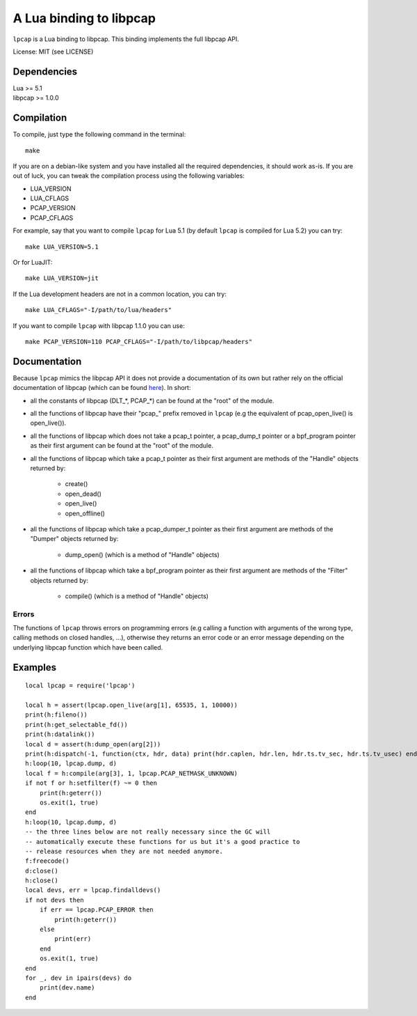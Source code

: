 A Lua binding to libpcap
========================

``lpcap`` is a Lua binding to libpcap. This binding implements the full libpcap
API.

License: MIT (see LICENSE)

Dependencies
------------

| Lua >= 5.1
| libpcap >= 1.0.0

Compilation
-----------

To compile, just type the following command in the terminal::

    make

If you are on a debian-like system and you have installed all the required
dependencies, it should work as-is. If you are out of luck, you can tweak the
compilation process using the following variables:

- LUA_VERSION
- LUA_CFLAGS
- PCAP_VERSION
- PCAP_CFLAGS

For example, say that you want to compile ``lpcap`` for Lua 5.1 (by default
``lpcap`` is compiled for Lua 5.2) you can try::

    make LUA_VERSION=5.1

Or for LuaJIT::

    make LUA_VERSION=jit

If the Lua development headers are not in a common location, you can try::

    make LUA_CFLAGS="-I/path/to/lua/headers"

If you want to compile ``lpcap`` with libpcap 1.1.0 you can use::

    make PCAP_VERSION=110 PCAP_CFLAGS="-I/path/to/libpcap/headers"

Documentation
-------------

Because ``lpcap`` mimics the libpcap API it does not provide a documentation of
its own but rather rely on the official documentation of libpcap (which can be
found `here <http://www.tcpdump.org/#documentation>`_). In short:

- all the constants of libpcap (DLT_*, PCAP_*) can be found at the "root"
  of the module.
- all the functions of libpcap have their "pcap\_" prefix removed in
  ``lpcap`` (e.g the equivalent of pcap_open_live() is open_live()).
- all the functions of libpcap which does not take a pcap_t pointer, a
  pcap_dump_t pointer or a bpf_program pointer as their first argument can be
  found at the "root" of the module.
- all the functions of libpcap which take a pcap_t pointer as their first
  argument are methods of the "Handle" objects returned by:

    - create()
    - open_dead()
    - open_live()
    - open_offline()

- all the functions of libpcap which take a pcap_dumper_t pointer as their
  first argument are methods of the "Dumper" objects returned by:

    - dump_open() (which is a method of "Handle" objects)

- all the functions of libpcap which take a bpf_program pointer as their first
  argument are methods of the "Filter" objects returned by:

    - compile() (which is a method of "Handle" objects)

Errors
******

The functions of ``lpcap`` throws errors on programming errors (e.g calling a
function with arguments of the wrong type, calling methods on closed handles,
...), otherwise they returns an error code or an error message depending on the
underlying libpcap function which have been called.

Examples
--------

::

    local lpcap = require('lpcap')
    
    local h = assert(lpcap.open_live(arg[1], 65535, 1, 10000))
    print(h:fileno())
    print(h:get_selectable_fd())
    print(h:datalink())
    local d = assert(h:dump_open(arg[2]))
    print(h:dispatch(-1, function(ctx, hdr, data) print(hdr.caplen, hdr.len, hdr.ts.tv_sec, hdr.ts.tv_usec) end))
    h:loop(10, lpcap.dump, d)
    local f = h:compile(arg[3], 1, lpcap.PCAP_NETMASK_UNKNOWN)
    if not f or h:setfilter(f) ~= 0 then
        print(h:geterr())
        os.exit(1, true)
    end
    h:loop(10, lpcap.dump, d)
    -- the three lines below are not really necessary since the GC will
    -- automatically execute these functions for us but it's a good practice to
    -- release resources when they are not needed anymore.
    f:freecode()
    d:close()
    h:close()
    local devs, err = lpcap.findalldevs()
    if not devs then
        if err == lpcap.PCAP_ERROR then
            print(h:geterr())
        else
            print(err)
        end
        os.exit(1, true)
    end
    for _, dev in ipairs(devs) do
        print(dev.name)
    end

